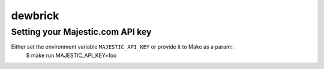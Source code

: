 dewbrick
========

Setting your Majestic.com API key
---------------------------------

Either set the environment variable ``MAJESTIC_API_KEY`` or provide it to Make as a param::
    $ make run MAJESTIC_API_KEY=foo
